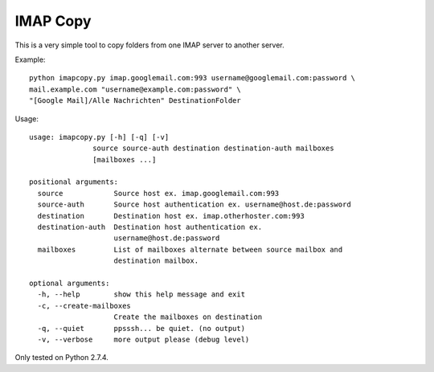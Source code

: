 IMAP Copy
=========

This is a very simple tool to copy folders from one IMAP server to another server.


Example:

::

    python imapcopy.py imap.googlemail.com:993 username@googlemail.com:password \
    mail.example.com "username@example.com:password" \
    "[Google Mail]/Alle Nachrichten" DestinationFolder

Usage:

::

    usage: imapcopy.py [-h] [-q] [-v]
                   source source-auth destination destination-auth mailboxes
                   [mailboxes ...]

    positional arguments:
      source            Source host ex. imap.googlemail.com:993
      source-auth       Source host authentication ex. username@host.de:password
      destination       Destination host ex. imap.otherhoster.com:993
      destination-auth  Destination host authentication ex.
                        username@host.de:password
      mailboxes         List of mailboxes alternate between source mailbox and
                        destination mailbox.

    optional arguments:
      -h, --help        show this help message and exit
      -c, --create-mailboxes
                        Create the mailboxes on destination
      -q, --quiet       ppsssh... be quiet. (no output)
      -v, --verbose     more output please (debug level)

Only tested on Python 2.7.4.